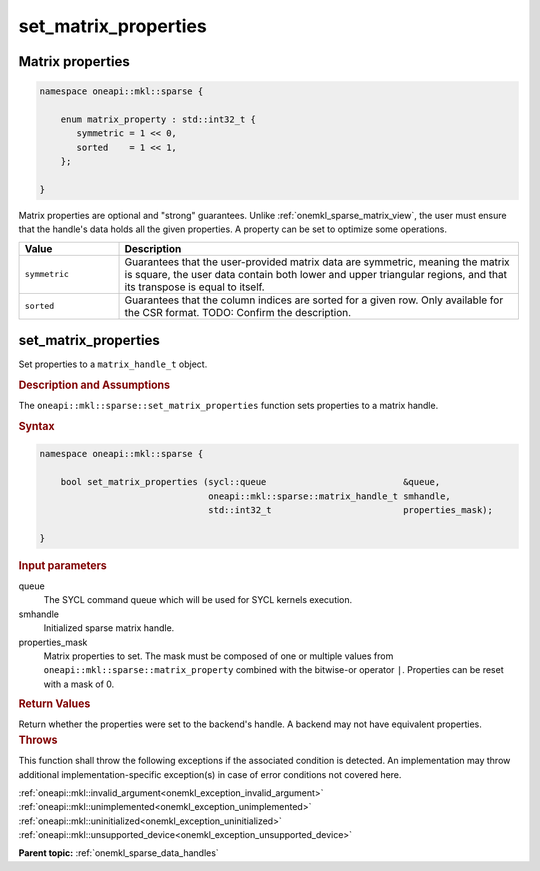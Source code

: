 .. SPDX-FileCopyrightText: 2024 Intel Corporation
..
.. SPDX-License-Identifier: CC-BY-4.0

.. _onemkl_sparse_set_matrix_properties:

set_matrix_properties
=====================

Matrix properties
-----------------

.. container:: section

   .. code:: cpp

      namespace oneapi::mkl::sparse {

          enum matrix_property : std::int32_t {
             symmetric = 1 << 0,
             sorted    = 1 << 1,
          };

      }

   Matrix properties are optional and "strong" guarantees. Unlike
   :ref:`onemkl_sparse_matrix_view`, the user must ensure that the handle's data
   holds all the given properties. A property can be set to optimize some
   operations.

   .. list-table::
      :header-rows: 1
      :widths: 20 80

      * - Value
        - Description
      * - ``symmetric``
        - Guarantees that the user-provided matrix data are symmetric, meaning
          the matrix is square, the user data contain both lower and upper
          triangular regions, and that its transpose is equal to itself.
      * - ``sorted``
        - Guarantees that the column indices are sorted for a given row. Only
          available for the CSR format. TODO: Confirm the description.

set_matrix_properties
---------------------

Set properties to a ``matrix_handle_t`` object.

.. rubric:: Description and Assumptions

The ``oneapi::mkl::sparse::set_matrix_properties`` function sets properties to a
matrix handle.

.. rubric:: Syntax

.. code-block:: cpp

   namespace oneapi::mkl::sparse {

       bool set_matrix_properties (sycl::queue                          &queue,
                                   oneapi::mkl::sparse::matrix_handle_t smhandle,
                                   std::int32_t                         properties_mask);

   }

.. container:: section

   .. rubric:: Input parameters

   queue
      The SYCL command queue which will be used for SYCL kernels execution.

   smhandle
      Initialized sparse matrix handle.

   properties_mask
      Matrix properties to set. The mask must be composed of one or multiple
      values from ``oneapi::mkl::sparse::matrix_property`` combined with the
      bitwise-or operator ``|``. Properties can be reset with a mask of 0.

.. container:: section

   .. rubric:: Return Values

   Return whether the properties were set to the backend's handle. A backend may
   not have equivalent properties.

.. container:: section

   .. rubric:: Throws

   This function shall throw the following exceptions if the associated
   condition is detected. An implementation may throw additional
   implementation-specific exception(s) in case of error conditions not covered
   here.

   | :ref:`oneapi::mkl::invalid_argument<onemkl_exception_invalid_argument>`
   | :ref:`oneapi::mkl::unimplemented<onemkl_exception_unimplemented>`
   | :ref:`oneapi::mkl::uninitialized<onemkl_exception_uninitialized>`
   | :ref:`oneapi::mkl::unsupported_device<onemkl_exception_unsupported_device>`

**Parent topic:** :ref:`onemkl_sparse_data_handles`
